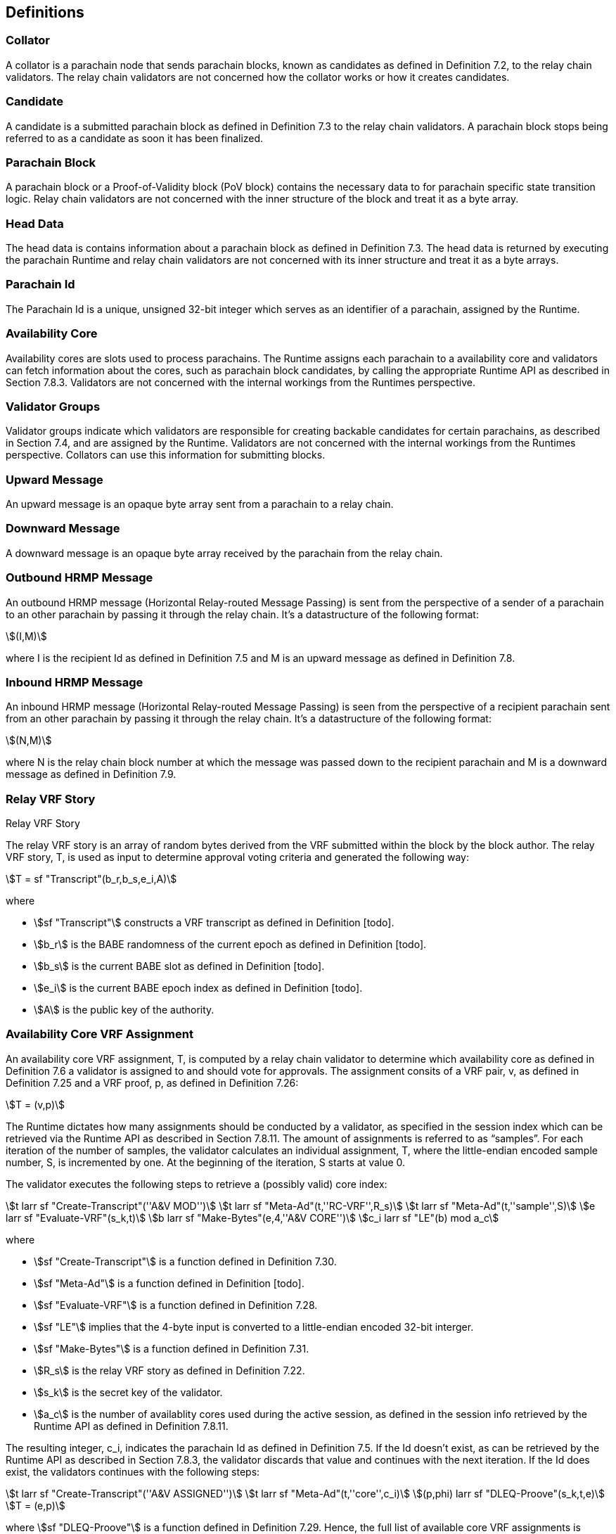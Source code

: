 [#sect-anv-definitions]
== Definitions

[#defn-collator]
=== Collator
A collator is a parachain node that sends parachain blocks, known as candidates as defined in Definition 7.2, to the relay chain validators. The relay chain validators are not concerned how the collator works or how it creates candidates.

[#defn-candidate]
=== Candidate
A candidate is a submitted parachain block as defined in Definition 7.3 to the relay chain validators. A parachain block stops being referred to as a candidate as soon it has been finalized.

[#defn-para-block]
=== Parachain Block
A parachain block or a Proof-of-Validity block (PoV block) contains the necessary data to for parachain specific state transition logic. Relay chain validators are not concerned with the inner structure of the block and treat it as a byte array.

[#defn-head-data]
=== Head Data
The head data is contains information about a parachain block as defined in Definition 7.3. The head data is returned by executing the parachain Runtime and relay chain validators are not concerned with its inner structure and treat it as a byte arrays.

[#defn-para-id]
=== Parachain Id
The Parachain Id is a unique, unsigned 32-bit integer which serves as an identifier of a parachain, assigned by the Runtime.

[#defn-availability-core]
=== Availability Core
Availability cores are slots used to process parachains. The Runtime assigns each parachain to a availability core and validators can fetch information about the cores, such as parachain block candidates, by calling the appropriate Runtime API as described in Section 7.8.3. Validators are not concerned with the internal workings from the Runtimes perspective.

[#defn-validator-groups]
=== Validator Groups
Validator groups indicate which validators are responsible for creating backable candidates for certain parachains, as described in Section 7.4, and are assigned by the Runtime. Validators are not concerned with the internal workings from the Runtimes perspective. Collators can use this information for submitting blocks.

[#defn-upward-message]
=== Upward Message
An upward message is an opaque byte array sent from a parachain to a relay chain.

[#defn-downward-message]
=== Downward Message
A downward message is an opaque byte array received by the parachain from the relay chain.

[#defn-outbound-hrmp-message]
=== Outbound HRMP Message
An outbound HRMP message (Horizontal Relay-routed Message Passing) is sent from the perspective of a sender of a parachain to an other parachain by passing it through the relay chain. It's a datastructure of the following format:

[stem]
++++
(I,M)
++++

where I is the recipient Id as defined in Definition 7.5 and M is an upward message as defined in Definition 7.8. 

[#defn-inbound-hrmp-message]
=== Inbound HRMP Message
An inbound HRMP message (Horizontal Relay-routed Message Passing) is seen from the perspective of a recipient parachain sent from an other parachain by passing it through the relay chain. It's a datastructure of the following format:

[stem]
++++
(N,M)
++++

where N is the relay chain block number at which the message was passed down to the recipient parachain and M is a downward message as defined in Definition 7.9.

[#defn-relay-vrf-story]
.Relay VRF Story
=== Relay VRF Story
The relay VRF story is an array of random bytes derived from the VRF submitted within the block by the block author. The relay VRF story, T, is used as input to determine approval voting criteria and generated the following way:

[stem]
++++
T = sf "Transcript"(b_r,b_s,e_i,A)
++++

where

•  stem:[sf "Transcript"] constructs a VRF transcript as defined in Definition [todo].
•  stem:[b_r] is the BABE randomness of the current epoch as defined in Definition [todo].
•  stem:[b_s] is the current BABE slot as defined in Definition [todo].
•  stem:[e_i] is the current BABE epoch index as defined in Definition [todo].
•  stem:[A] is the public key of the authority.

[#defn-availability-core-vrf-assignment]
=== Availability Core VRF Assignment
An availability core VRF assignment, T, is computed by a relay chain validator to determine which availability core as defined in Definition 7.6 a validator is assigned to and should vote for approvals. The assignment consits of a VRF pair, v, as defined in Definition 7.25 and a VRF proof, p, as defined in Definition 7.26:

[stem]
++++
T = (v,p)
++++

The Runtime dictates how many assignments should be conducted by a validator, as specified in the session index which can be retrieved via the Runtime API as described in Section 7.8.11. The amount of assignments is referred to as “samples”. For each iteration of the number of samples, the validator calculates an individual assignment, T, where the little-endian encoded sample number, S, is incremented by one. At the beginning of the iteration, S starts at value 0.

The validator executes the following steps to retrieve a (possibly valid) core index:

[stem]
++++
t larr sf "Create-Transcript"(''A&V MOD'')\
t larr sf "Meta-Ad"(t,''RC-VRF'',R_s)\
t larr sf "Meta-Ad"(t,''sample'',S)\
e larr sf "Evaluate-VRF"(s_k,t)\
b larr sf "Make-Bytes"(e,4,''A&V CORE'')\
c_i larr sf "LE"(b) mod  a_c
++++

where

•  stem:[sf "Create-Transcript"] is a function defined in Definition 7.30. 
•  stem:[sf "Meta-Ad"] is a function defined in Definition [todo].
•  stem:[sf "Evaluate-VRF"] is a function defined in Definition 7.28.
•  stem:[sf "LE"] implies that the 4-byte input is converted to a little-endian encoded 32-bit interger.
•  stem:[sf "Make-Bytes"] is a function defined in Definition 7.31.
•  stem:[R_s] is the relay VRF story as defined in Definition 7.22.
•  stem:[s_k] is the secret key of the validator.
•  stem:[a_c] is the number of availablity cores used during the active session, as defined in the session info retrieved by the Runtime API as defined in Definition 7.8.11.

The resulting integer, c_i, indicates the parachain Id as defined in Definition 7.5. If the Id doesn't exist, as can be retrieved by the Runtime API as described in Section 7.8.3, the validator discards that value and continues with the next iteration. If the Id does exist, the validators continues with the following steps:

[stem]
++++
t larr sf "Create-Transcript"(''A&V ASSIGNED'')\
t larr sf "Meta-Ad"(t,''core'',c_i)\
(p,phi) larr sf "DLEQ-Proove"(s_k,t,e)\
T = (e,p)
++++

where stem:[sf "DLEQ-Proove"] is a function defined in Definition 7.29. Hence, the full list of available core VRF assignments is represtend as:

[stem]
++++
{T_n,…,T_m}
++++

where each stem:[T_x] corresponds to a sample number. The amount of individual assignments does not necessarily equal the number of samples, but the amount must not exceed the number of samples.

[#delayed-availability-core-vrf-assignment]
=== Delayed Availability Core VRF Assignment
The delayed availability core VRF assignments determined at what point a validator should start the approval process as described in Section 7.7.2. The validator executes the following steps:

[stem]
++++
t larr sf "Create-Transcript"(''A&V DELAY'')\
t larr sf "Meta-Ad"(t,''RC-VRF'',R_s)\
t larr sf "Meta-Ad"(t,''core'',c_i)\
e larr sf "Evaluate-VRF"(s_k,t_)\
t larr sf "Create-Transcript"(''VRF'')\
(p,x) larr sf "DLEQ-Proove"(s_k,t,e)
++++

The resulting values e and p are the VRF pair as defined in Definition 7.25 respectively the VRF proof as defined in Definition 7.26.

The tranche, stem:[d], is determined as:

[stem]
++++
b = sf "Make-Bytes"(e,4,''A&V TRANCHE'')\
d = sf "LE"(b) mod (d_c+d_z) - d_z
++++

where

•  stem:[sf "Make-Bytes"] is a function defined in Definition 7.31.
•  stem:[sf "LE"] implies that the 4-byte input is converted to a little-endian encoded 32-bit interger.
•  stem:[d_c] is the number of delayed tranches by total as specified by the session info, retrieved via the Runtime API as described in Section 7.8.11.
•  stem:[d_z] is the zeroth delay tranche width as specified by the session info, retrieved via the Runtime API as described in Section 7.8.11.

The resulting tranche, stem:[n], cannot be less than stem:[0]. If the tranche is less than stem:[0], then stem:[d=0].